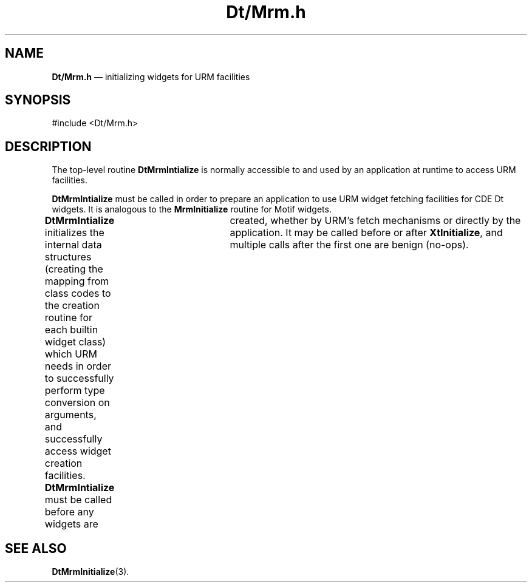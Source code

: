 '\" t
...\" DtMrm.sgm /main/2 1996/10/28 15:49:01 cdedoc $
.de P!
.fl
\!!1 setgray
.fl
\\&.\"
.fl
\!!0 setgray
.fl			\" force out current output buffer
\!!save /psv exch def currentpoint translate 0 0 moveto
\!!/showpage{}def
.fl			\" prolog
.sy sed -e 's/^/!/' \\$1\" bring in postscript file
\!!psv restore
.
.de pF
.ie     \\*(f1 .ds f1 \\n(.f
.el .ie \\*(f2 .ds f2 \\n(.f
.el .ie \\*(f3 .ds f3 \\n(.f
.el .ie \\*(f4 .ds f4 \\n(.f
.el .tm ? font overflow
.ft \\$1
..
.de fP
.ie     !\\*(f4 \{\
.	ft \\*(f4
.	ds f4\"
'	br \}
.el .ie !\\*(f3 \{\
.	ft \\*(f3
.	ds f3\"
'	br \}
.el .ie !\\*(f2 \{\
.	ft \\*(f2
.	ds f2\"
'	br \}
.el .ie !\\*(f1 \{\
.	ft \\*(f1
.	ds f1\"
'	br \}
.el .tm ? font underflow
..
.ds f1\"
.ds f2\"
.ds f3\"
.ds f4\"
.ta 8n 16n 24n 32n 40n 48n 56n 64n 72n 
.TH "Dt/Mrm\&.h" "file formats"
.SH "NAME"
\fBDt/Mrm\&.h\fP \(em initializing widgets for URM facilities
.SH "SYNOPSIS"
.PP
.nf
#include <Dt/Mrm\&.h>
.fi
.SH "DESCRIPTION"
.PP
The top-level routine \fBDtMrmIntialize\fP is normally accessible to
and used by an application at runtime to access URM facilities\&.
.PP
\fBDtMrmIntialize\fP must be called in order to prepare an application to
use URM widget fetching facilities for CDE Dt widgets\&. It is analogous to the
\fBMrmInitialize\fP routine for Motif widgets\&.
.PP
\fBDtMrmIntialize\fP initializes the internal data
structures (creating the mapping from class codes to the creation
routine for each builtin widget class) which URM needs in order to
successfully perform type conversion on arguments, and successfully
access widget creation facilities\&. \fBDtMrmIntialize\fP must be called before
any widgets are	created, whether by URM\&'s fetch mechanisms or directly
by the application\&. It may be called before or after \fBXtInitialize\fP, and
multiple calls after the first one are benign (no-ops)\&.
.SH "SEE ALSO"
.PP
\fBDtMrmInitialize\fP(3)\&.
...\" created by instant / docbook-to-man, Sun 02 Sep 2012, 09:41
